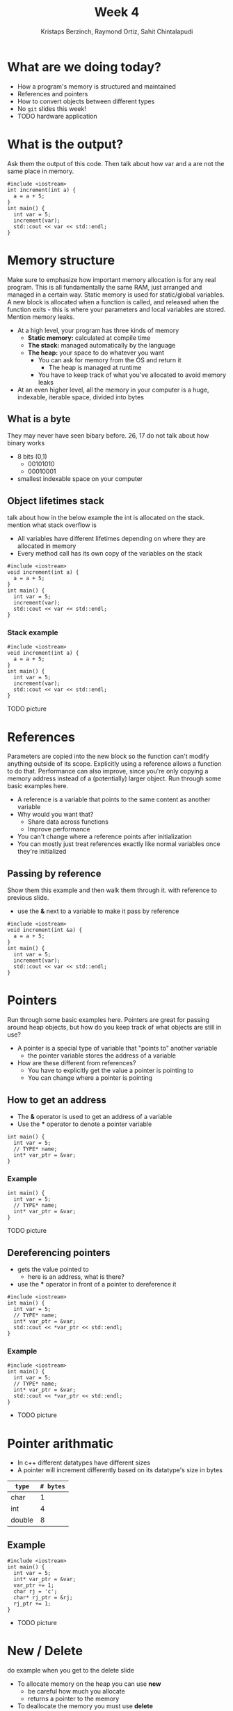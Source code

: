 #+TITLE: Week 4
#+AUTHOR: Kristaps Berzinch, Raymond Ortiz, Sahit Chintalapudi
#+EMAIL: kristaps@robojackets.org, rortiz9@gatech.edu, schintalapudi@gatech.edu

* What are we doing today?
- How a program's memory is structured and maintained
- References and pointers
- How to convert objects between different types
- No =git= slides this week!
- TODO hardware application

* What is the output?
#+BEGIN_NOTES
Ask them the output of this code. Then talk about how var and a are not the same place in memory.
#+END_NOTES
#+BEGIN_SRC c++
#include <iostream>
int increment(int a) {
  a = a + 5;
}
int main() {
  int var = 5;
  increment(var);
  std::cout << var << std::endl;
}
#+END_SRC

* Memory structure
#+BEGIN_NOTES
Make sure to emphasize how important memory allocation is for any real program. This is all fundamentally the same RAM, just arranged and managed in a certain way. Static memory is used for static/global variables. A new block is allocated when a function is called, and released when the function exits - this is where your parameters and local variables are stored. Mention memory leaks.
#+END_NOTES
- At a high level, your program has three kinds of memory
 - *Static memory:* calculated at compile time
 - *The stack:* managed automatically by the language
 - *The heap:* your space to do whatever you want
  - You can ask for memory from the OS and return it
    - The heap is managed at runtime
  - You have to keep track of what you've allocated to avoid memory leaks
- At an even higher level, all the memory in your computer is a huge, indexable, iterable space, divided into bytes

** What is a byte
#+BEGIN_NOTES
They may never have seen bibary before. 26, 17 do not talk about how binary works
#+END_NOTES
- 8 bits (0,1)
  - 00101010
  - 00010001
- smallest indexable space on your computer

** Object lifetimes stack
#+BEGIN_NOTES
talk about how in the below example the int is allocated on the stack. mention what stack overflow is
#+END_NOTES
- All variables have different lifetimes depending on where they are allocated in memory
- Every method call has its own copy of the variables on the stack
#+BEGIN_SRC c++
#include <iostream>
void increment(int a) {
  a = a + 5;
}
int main() {
  int var = 5;
  increment(var);
  std::cout << var << std::endl;
}
#+END_SRC

*** Stack example
#+BEGIN_SRC c++
#include <iostream>
void increment(int a) {
  a = a + 5;
}
int main() {
  int var = 5;
  increment(var);
  std::cout << var << std::endl;
}
#+END_SRC
TODO picture

* References
#+BEGIN_NOTES
Parameters are copied into the new block so the function can't modify anything outside of its scope. Explicitly using a reference allows a function to do that.
Performance can also improve, since you're only copying a memory address instead of a (potentially) larger object. Run through some basic examples here.
#+END_NOTES
- A reference is a variable that points to the same content as another variable
- Why would you want that?
 - Share data across functions
 - Improve performance
- You can't change where a reference points after initialization
- You can mostly just treat references exactly like normal variables once they're initialized

** Passing by reference
#+BEGIN_NOTES
Show them this example and then walk them through it. with reference to previous slide.
#+END_NOTES
- use the *&* next to a variable to make it pass by reference
#+BEGIN_SRC c++
#include <iostream>
void increment(int &a) {
  a = a + 5;
}
int main() {
  int var = 5;
  increment(var);
  std::cout << var << std::endl;
}
#+END_SRC

* Pointers
#+BEGIN_NOTES
Run through some basic examples here. Pointers are great for passing around heap objects, but how do you keep track of what objects are still in use?
#+END_NOTES
- A pointer is a special type of variable that "points to" another variable
  - the pointer variable stores the address of a variable
- How are these different from references?
 - You have to explicitly get the value a pointer is pointing to
 - You can change where a pointer is pointing

** How to get an address
- The *&* operator is used to get an address of a variable
- Use the *** operator to denote a pointer variable
#+BEGIN_SRC c++
int main() {
  int var = 5;
  // TYPE* name;
  int* var_ptr = &var;
}
#+END_SRC

*** Example
#+BEGIN_SRC c++
int main() {
  int var = 5;
  // TYPE* name;
  int* var_ptr = &var;
}
#+END_SRC
TODO picture

** Dereferencing pointers
- gets the value pointed to
  - here is an address, what is there?
- use the *** operator in front of a pointer to dereference it
#+BEGIN_SRC c++
#include <iostream>
int main() {
  int var = 5;
  // TYPE* name;
  int* var_ptr = &var;
  std::cout << *var_ptr << std::endl;
}
#+END_SRC

*** Example
#+BEGIN_SRC c++
#include <iostream>
int main() {
  int var = 5;
  // TYPE* name;
  int* var_ptr = &var;
  std::cout << *var_ptr << std::endl;
}
#+END_SRC
- TODO picture

* Pointer arithmatic
- In c++ different datatypes have different sizes
- A pointer will increment differently based on its datatype's size in bytes
| =type= | =# bytes= |
|--------+-----------|
| char   |         1 |
| int    |         4 |
| double |         8 |

** Example
#+BEGIN_SRC c++
#include <iostream>
int main() {
  int var = 5;
  int* var_ptr = &var;
  var_ptr += 1;
  char rj = 'c';
  char* rj_ptr = &rj;
  rj_ptr += 1;
}
#+END_SRC
- TODO picture

* New / Delete
#+BEGIN_NOTES
do example when you get to the delete slide
#+END_NOTES
- To allocate memory on the heap you can use *new*
  - be careful how much you allocate
  - returns a pointer to the memory
- To deallocate the memory you must use *delete*
  - anytime memory is allocated you must deallocate it
  - you pass the pointer to the memory you got from new
  - not deallocating is the cause of memory leaks
    - stay tuned for a demo

** New
#+BEGIN_SRC c++
int main() {
  double *a = new double();
}
#+END_SRC
- TODO picture

** Delete
#+BEGIN_NOTES
use the stuct defined in week4.h, pritns when constructed and destructed
#+END_NOTES
#+BEGIN_SRC c++
int main() {
  double *a = new double();
  // ... legit code
  delete a;
}
#+END_SRC
- TODO picture

* Smart pointers
#+BEGIN_NOTES
Each type has an initialization function. Run through examples in 4 slides
#+END_NOTES
- Wrap a normal pointer to make it easier to manage the lifecycle of objects
- You should generally use one of these two types instead of a normal pointer:
 - =shared_ptr=: multiple =shared_ptr= s can own a single object
 - =unique_ptr=: only one =unique_ptr= can own an object

** =unique_ptr=
#+BEGIN_NOTES
object is a struct defined in week4.h
#+END_NOTES
#+BEGIN_SRC c++
int main() {
  unique_ptr<object> unqiue_ptr = make_unique<object>();
}
#+END_SRC
- TODO picture with code to show what is pointing where

** =shared_ptr=
#+BEGIN_SRC c++
int main() {
  shared_ptr<object> shared_ptr1 = make_shared<object>(); // <--- here
  {
    shared_ptr<object> shared_ptr2 = make_shared<object>();
  }
  shared_ptr<object> shared_ptr3 = make_shared<object>();
}
#+END_SRC
- TODO picture with code to show when it goes away

*** =shared_ptr=
#+BEGIN_SRC c++
#+BEGIN_SRC c++
int main() {
  shared_ptr<object> shared_ptr1 = make_shared<object>();
  {
    shared_ptr<object> shared_ptr2 = make_shared<object>(); // <--- here
  }
  shared_ptr<object> shared_ptr3 = make_shared<object>();
}
#+END_SRC
- TODO picture with code to show when it goes away

*** =shared_ptr=
#+BEGIN_NOTES
do some examples using the struct defined in week4.h. prints when created and destroyed
#+END_NOTES
#+BEGIN_SRC c++
int main() {
  shared_ptr<object> shared_ptr1 = make_shared<object>();
  {
    shared_ptr<object> shared_ptr2 = make_shared<object>();
  }
  shared_ptr<object> shared_ptr3 = make_shared<object>(); // <--- here
}
#+END_SRC
- TODO picture with code to show when it goes away

* Ownership
- be careful about returning a shared pointer from a method
  - who owns what?

* Casting, the wrong way
- Sometimes you want to convert a variable to a different type: this is called casting
- In C, you can simply change the type of a variable like so:
#+BEGIN_SRC c++
B* old_var = new B(); // some object
A* new_var = (A*)old_var;
#+END_SRC
 - The compiler will now treat the bytes of object =old_var= as though it was of type =A=
 - This is bad for type safety!

* Type Safety
#+BEGIN_SRC c
      char c = 10;                        // this is one byte in memory

      int *p = (int*) &c;                 // this is a 4-byte pointer pointing to one byte of
                                          // memory - it compiles but leads to corrupted memory
                                          // if you try to write to what p points to

      int *q = static_cast<int*>(&c);     // throws an exception at compile time
#+END_SRC
- Our second cast was type-safe, the first one was not
- Type safety is a language feature that ensures that every variable you handle is actually the type you think it is
 - The compiler will check each time you assign a variable to ensure the types are compatible

* Casting, the right way
#+BEGIN_NOTES
Really talk about why type safety is good. otherwise you can arbitrarily cast any type to any other. You might not make the mistake but someone else will
#+END_NOTES
- C++ gives us functions that are type-safe, including compile-time checks
 - =static_cast= is mostly used for basic type conversions, e.g. between different types of numbers
 - =dynamic_cast= is mostly used for conversions between object types for polymorphism
 - =reinterpret_cast= works like a C-style cast and generally shouldn't be used unless you know exactly what you're doing

* Elite haxors
#+BEGIN_NOTES
OpenSSL cryptography library bug. no bounds checking allowed for buffer overflow.
#+END_NOTES
- Heartbleed
- https://xkcd.com/1354/

* Questions?
#+BEGIN_NOTES
run a program that creates a lot of doubles while showing your memory usage. files may corrupt so make sure everything is closed beforehand
#+END_NOTES
- Ask here or on Piazza!
- Memory leak demo
  - DO NOT TRY THIS AT HOME
